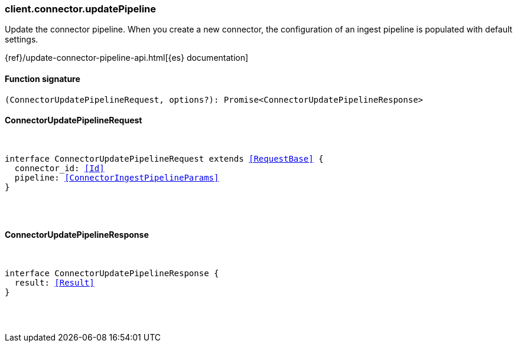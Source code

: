 [[reference-connector-update_pipeline]]

////////
===========================================================================================================================
||                                                                                                                       ||
||                                                                                                                       ||
||                                                                                                                       ||
||        ██████╗ ███████╗ █████╗ ██████╗ ███╗   ███╗███████╗                                                            ||
||        ██╔══██╗██╔════╝██╔══██╗██╔══██╗████╗ ████║██╔════╝                                                            ||
||        ██████╔╝█████╗  ███████║██║  ██║██╔████╔██║█████╗                                                              ||
||        ██╔══██╗██╔══╝  ██╔══██║██║  ██║██║╚██╔╝██║██╔══╝                                                              ||
||        ██║  ██║███████╗██║  ██║██████╔╝██║ ╚═╝ ██║███████╗                                                            ||
||        ╚═╝  ╚═╝╚══════╝╚═╝  ╚═╝╚═════╝ ╚═╝     ╚═╝╚══════╝                                                            ||
||                                                                                                                       ||
||                                                                                                                       ||
||    This file is autogenerated, DO NOT send pull requests that changes this file directly.                             ||
||    You should update the script that does the generation, which can be found in:                                      ||
||    https://github.com/elastic/elastic-client-generator-js                                                             ||
||                                                                                                                       ||
||    You can run the script with the following command:                                                                 ||
||       npm run elasticsearch -- --version <version>                                                                    ||
||                                                                                                                       ||
||                                                                                                                       ||
||                                                                                                                       ||
===========================================================================================================================
////////

[discrete]
[[client.connector.updatePipeline]]
=== client.connector.updatePipeline

Update the connector pipeline. When you create a new connector, the configuration of an ingest pipeline is populated with default settings.

{ref}/update-connector-pipeline-api.html[{es} documentation]

[discrete]
==== Function signature

[source,ts]
----
(ConnectorUpdatePipelineRequest, options?): Promise<ConnectorUpdatePipelineResponse>
----

[discrete]
==== ConnectorUpdatePipelineRequest

[pass]
++++
<pre>
++++
interface ConnectorUpdatePipelineRequest extends <<RequestBase>> {
  connector_id: <<Id>>
  pipeline: <<ConnectorIngestPipelineParams>>
}

[pass]
++++
</pre>
++++
[discrete]
==== ConnectorUpdatePipelineResponse

[pass]
++++
<pre>
++++
interface ConnectorUpdatePipelineResponse {
  result: <<Result>>
}

[pass]
++++
</pre>
++++
